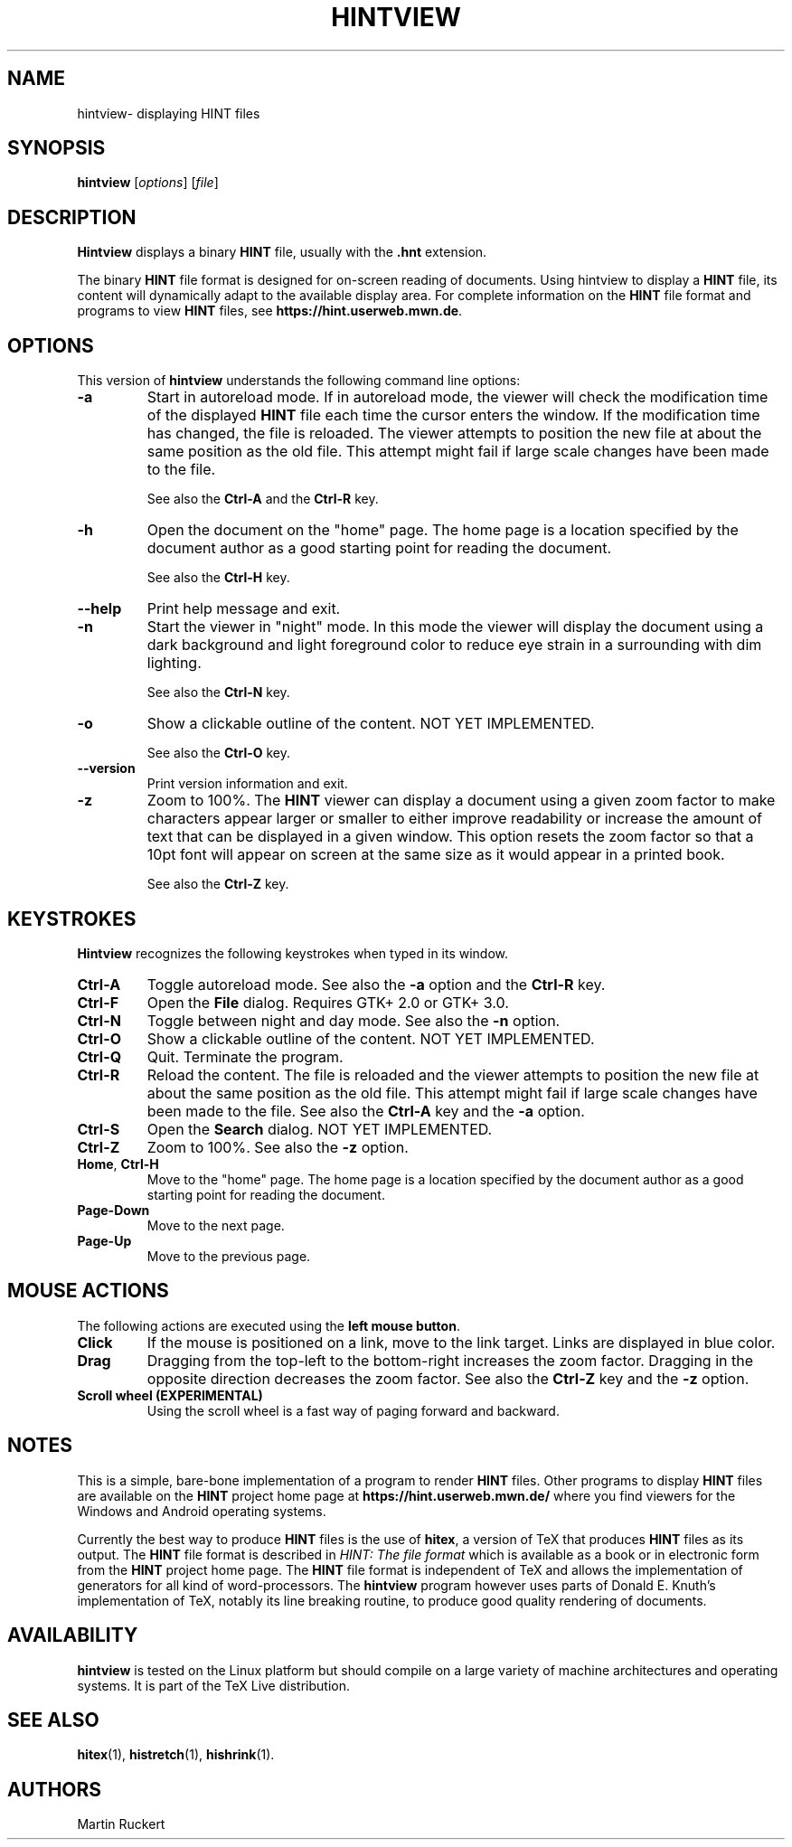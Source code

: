 .TH HINTVIEW 1 "4 December 2024" "Version 2.1.1"
.\"=====================================================================
.if n .ds MF Metafont
.if t .ds MF Metafont
.if t .ds TX \fRT\\h'-0.1667m'\\v'0.20v'E\\v'-0.20v'\\h'-0.125m'X\fP
.if n .ds TX TeX
.ie t .ds OX \fIT\v'+0.25m'E\v'-0.25m'X\fP
.el .ds OX TeX
.\"=====================================================================
.SH NAME
hintview\- displaying HINT files
.SH SYNOPSIS
.B hintview
.RI [ options ]
.RI [ file ]
.\"=====================================================================
.SH DESCRIPTION
.B Hintview
displays a binary
.B HINT
file, usually with the
.BR .hnt
extension.
.PP
The binary
.B HINT
file format is designed for on-screen reading of documents.
Using hintview to display a
.B HINT
file, its content will dynamically
adapt to the available display area. For complete information on the
.B HINT
file format and programs to view
.B HINT
files, see
.BR  https://hint.userweb.mwn.de .
.\"=====================================================================
.SH OPTIONS
This version of
.B hintview
understands the following command line options:
.TP
.B -a
Start in autoreload mode. If in autoreload mode, the viewer will check 
the modification time of the displayed
.B HINT
file each time the cursor enters the window.
If the modification time has changed, the file is reloaded.
The viewer attempts to position the new file at about the same position
as the old file. This attempt might fail if large scale changes have
been made to the file. 
.sp
See also the 
.B Ctrl-A
and the
.B Ctrl-R
key.
.TP
.B -h
Open the document on the "home" page. The home page is a location
specified by the document author as a good starting point for reading
the document.
.sp
See also the 
.B Ctrl-H 
key.
.TP
.B --help
Print help message and exit.
.TP
.B -n
Start the viewer in "night" mode. In this mode the viewer will display
the document using a dark background and light foreground color to reduce
eye strain in a surrounding with dim lighting.
.sp
See also the 
.B Ctrl-N
key.
.TP
.BI -o
Show a clickable outline of the content. NOT YET IMPLEMENTED.
.sp
See also the 
.B Ctrl-O
key.
.TP
.B --version
Print version information and exit.
.TP
.B -z
Zoom to 100%. The
.B HINT
viewer can display a document using a given
zoom factor to make characters appear larger or smaller to either
improve readability or increase the amount of text that can be displayed
in a given window. This option resets the zoom factor so that a 10pt
font will appear on screen at the same size as it would appear in a 
printed book.
.sp
See also the 
.B Ctrl-Z
key.
.\"=====================================================================
.SH KEYSTROKES
.B Hintview
recognizes the following keystrokes when typed in its window.
.TP
.B Ctrl-A
Toggle autoreload mode. See also the
.B -a
option and the
.B Ctrl-R
key.
.TP
.B Ctrl-F
Open the
.B File
dialog. Requires GTK+ 2.0 or GTK+ 3.0. 
.TP
.B Ctrl-N
Toggle between night and day mode. See also the
.B -n
option.
.TP
.B Ctrl-O
Show a clickable outline of the content. NOT YET IMPLEMENTED.
.TP
.B Ctrl-Q
Quit. Terminate the program.
.TP
.B Ctrl-R
Reload the content. The file is reloaded and the viewer
attempts to position the new file at about the same position
as the old file. This attempt might fail if large scale changes have
been made to the file. See also the
.B Ctrl-A
key and the
.B -a
option.
.TP
.B Ctrl-S
Open the
.B Search
dialog. NOT YET IMPLEMENTED.
.TP
.B Ctrl-Z
Zoom to 100%. See also the
.B -z
option.
.TP
.BR Home , \ Ctrl-H
Move to the "home" page. The home page is a location specified by the 
document author as a good starting point for reading the document.
.TP
.B Page-Down
Move to the next page.
.TP
.B Page-Up
Move to the previous page.
.\"=====================================================================
.SH MOUSE ACTIONS
The following actions are executed using the 
.BR left\ mouse\ button .
.TP
.B Click
If the mouse is positioned on a link, move to the link target. Links are
displayed in blue color.
.TP
.B Drag
Dragging from the top-left to the bottom-right increases the zoom factor.
Dragging in the opposite direction decreases the zoom factor. See also the
.B Ctrl-Z
key and the
.B -z
option.
.TP
.B Scroll wheel (EXPERIMENTAL)
Using the scroll wheel is a fast way of paging forward and backward.
.\"=====================================================================
.SH NOTES
This is a simple, bare-bone implementation of a program to render 
.B HINT
files. Other programs to display 
.B HINT
files are available on the 
.B HINT
project home page at 
.B https://hint.userweb.mwn.de/
where you find viewers for the Windows and Android operating systems.
.sp
Currently the best way to produce
.B HINT
files is the use of 
.BR hitex ,
a version of \*(TX that produces 
.B HINT
files as its output. The 
.B HINT
file format is described in 
.IR "HINT: The file format"
which is available as a book or in electronic form from the 
.B HINT
project home page. The 
.B HINT
file format is independent of \*(TX and allows the implementation
of generators for all kind of word-processors. The 
.B hintview
program however uses parts of Donald E. Knuth's implementation
of \*(TX, notably its line breaking routine, to produce good
quality rendering of documents.
.\"=====================================================================
.SH AVAILABILITY
.B hintview
is tested on the Linux platform but
should compile on a large variety of machine architectures
and operating systems.
It is part of the \*(TX Live distribution.
.PP
.\"=====================================================================
.SH "SEE ALSO"
.BR hitex (1),
.BR histretch (1),
.BR hishrink (1).
.\"=====================================================================
.SH AUTHORS
Martin Ruckert
.\" vim: syntax=nroff
